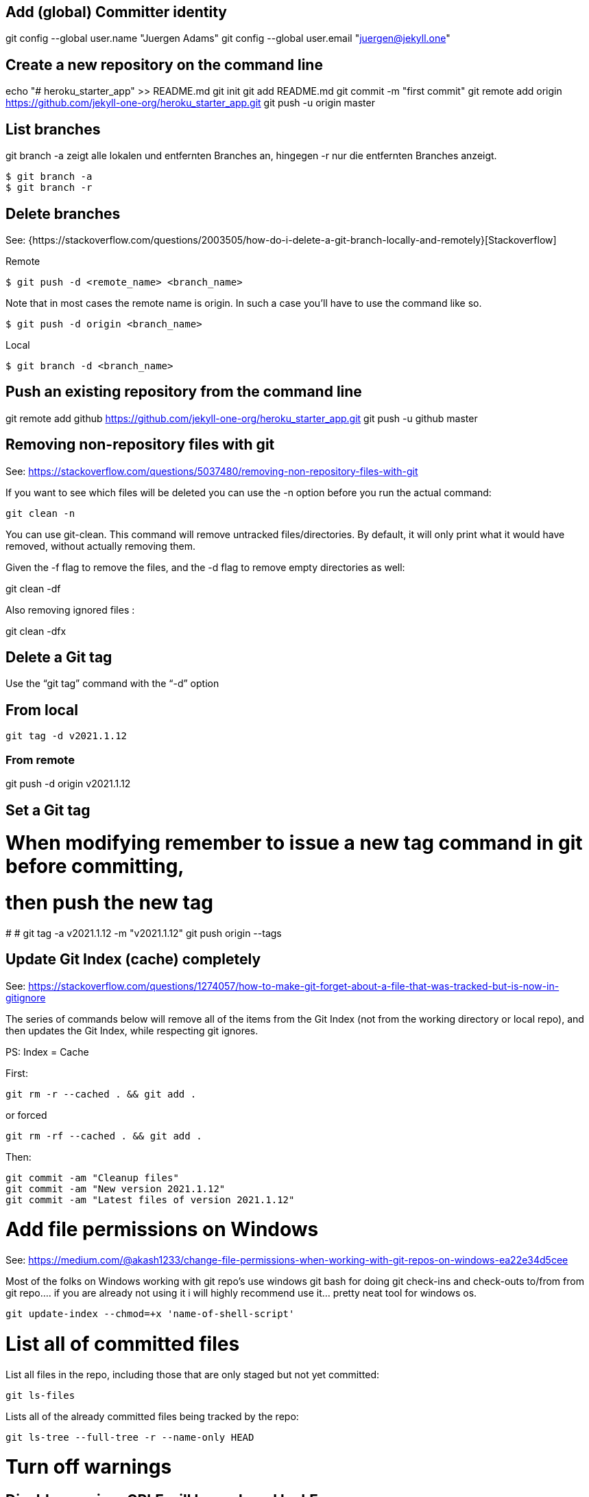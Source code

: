== Add (global) Committer identity

git config --global user.name "Juergen Adams"
git config --global user.email "juergen@jekyll.one"


== Create a new repository on the command line

echo "# heroku_starter_app" >> README.md
git init
git add README.md
git commit -m "first commit"
git remote add origin https://github.com/jekyll-one-org/heroku_starter_app.git
git push -u origin master


== List branches

git branch -a zeigt alle lokalen und entfernten Branches an, hingegen -r
nur die entfernten Branches anzeigt.

  $ git branch -a
  $ git branch -r

== Delete branches

See:
  {https://stackoverflow.com/questions/2003505/how-do-i-delete-a-git-branch-locally-and-remotely}[Stackoverflow]

Remote

  $ git push -d <remote_name> <branch_name>

Note that in most cases the remote name is origin. In such a case you'll
have to use the command like so.

  $ git push -d origin <branch_name>

Local

  $ git branch -d <branch_name>

== Push an existing repository from the command line

git remote add github https://github.com/jekyll-one-org/heroku_starter_app.git
git push -u github master


== Removing non-repository files with git

See: https://stackoverflow.com/questions/5037480/removing-non-repository-files-with-git

If you want to see which files will be deleted you can use the -n
option before you run the actual command:

  git clean -n

You can use git-clean. This command will remove untracked files/directories.
By default, it will only print what it would have removed, without actually
removing them.

Given the -f flag to remove the files, and the -d flag to remove empty
directories as well:

git clean -df

Also removing ignored files :

git clean -dfx


== Delete a Git tag

Use the “git tag” command with the “-d” option

== From local

  git tag -d v2021.1.12

=== From remote

git push -d origin v2021.1.12


== Set a Git tag

# When modifying remember to issue a new tag command in git before committing,
# then push the new tag
#
# git tag -a v2021.1.12 -m "v2021.1.12"
  git push origin --tags

== Update Git Index (cache) completely

See: https://stackoverflow.com/questions/1274057/how-to-make-git-forget-about-a-file-that-was-tracked-but-is-now-in-gitignore

The series of commands below will remove all of the items from the Git
Index (not from the working directory or local repo), and then updates
the Git Index, while respecting git ignores.

PS: Index = Cache

First:

  git rm -r --cached . && git add .

or forced

  git rm -rf --cached . && git add .

Then:

  git commit -am "Cleanup files"
  git commit -am "New version 2021.1.12"
  git commit -am "Latest files of version 2021.1.12"

# Add file permissions on Windows

See: https://medium.com/@akash1233/change-file-permissions-when-working-with-git-repos-on-windows-ea22e34d5cee

Most of the folks on Windows working with git repo’s use windows git bash
for doing git check-ins and check-outs to/from from git repo…. if you are
already not using it i will highly recommend use it… pretty neat tool
for windows os.

  git update-index --chmod=+x 'name-of-shell-script'

# List all of committed files

List all files in the repo, including those that are only staged but not
yet committed:

  git ls-files

Lists all of the already committed files being tracked by the repo:

  git ls-tree --full-tree -r --name-only HEAD

# Turn off warnings

## Disable warning: CRLF will be replaced by LF

You can turn off the warning with

  git config --global core.safecrlf false

This will only turn off the warning, not the function itself.
